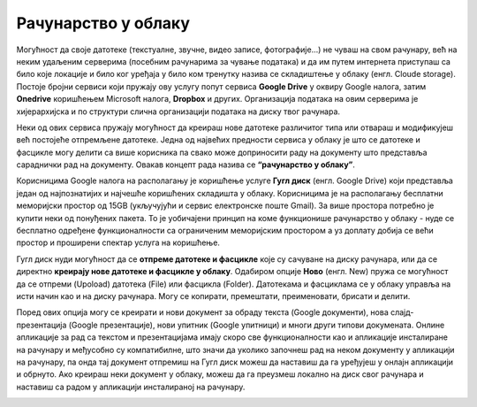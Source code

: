 Рачунарство у облаку
=====================

Могућност да своје датотеке (текстуалне, звучне, видео записе, фотографије...) не чуваш на свом рачунару, већ на неким удаљеним серверима (посебним рачунарима за чување података) и да им путем интернета приступаш са било које локације и било ког уређаја у било ком тренутку назива се складиштење у облаку (енгл. Cloude storage). 
Постоје бројни сервиси који пружају ову услугу попут сервиса **Google Drive** у оквиру Google налога, затим **Onedrive** коришћењем Microsoft налога, **Dropbox** и других. Организација података на овим серверима је хијерархијска и по структури слична организацији података на диску твог рачунара.

Неки од ових сервиса пружају могућност да креираш нове датотеке различитог типа или отвараш и модификујеш већ постојеће отпремљене датотеке. Једна од највећих предности сервиса у облаку је што се датотеке и фасцикле могу делити са више корисника па свако може доприносити раду на документу што представља сараднички рад на документу. 
Овакав концепт рада назива се **“рачунарство у облаку”**. 

Корисницима Google налога на располагању је коришћење услуге **Гугл диск** (енгл. Google Drive) који представља један од најпознатијих и најчешће коришћених складишта у облаку. Корисницима је на располагању бесплатни меморијски простор од 15GB (укључујући и сервис електронске поште Gmail). За више простора потребно је купити неки од понуђених пакета. 
То је уобичајени принцип на коме функционише рачунарство у облаку - нуде се бесплатно одређене функционалности са ограниченим меморијским простором а уз доплату добија се већи простор и проширени спектар услуга на коришћење.

.. image:: ../../_images/GoogleDrive.jpg
   :width: 800px   
   :align: center 

Гугл диск нуди могућност да се **отпреме датотеке и фасцикле** које су сачуване на диску рачунара, или да се директно **креирају нове датотеке и фасцикле у облаку**. 
Одабиром опције **Ново** (енгл. New) пружа се могућност да се отпреми (Upoload) датотека (File) или фасцикла (Folder). Датотекама и фасциклама се у облаку управља на исти начин као и на диску рачунара. Могу се копирати, премештати, преименовати, брисати и делити.

.. image:: ../../_images/NovoGD2.jpg
   :width: 450px   
   :align: left 

.. image:: ../../_images/OtpremanjeGoogleDrive.jpg
   :width: 600px   
   :align: right 

Поред ових опција могу се креирати и нови документ за обраду текста (Google документи), нова слајд-презентација (Google презентације), нови упитник (Google упитници) и многи други типови докумената. Онлине апликације за рад са текстом и презентацијама имају скоро све функционалности као и апликације инсталиране на рачунару и међусобно су компатибилне, што значи да уколико започнеш рад на неком документу у апликацији на рачунару, па онда тај документ отпремиш на Гугл диск можеш да наставиш да га уређујеш у онлајн апликацији и обрнуто. Ако креираш неки документ у облаку, можеш да га преузмеш локално на диск свог рачунара и наставиш са радом у апликацији инсталираној на рачунару.

.. image:: ../../_images/NovoGDrive.jpg
   :width: 800px   
   :align: center 

